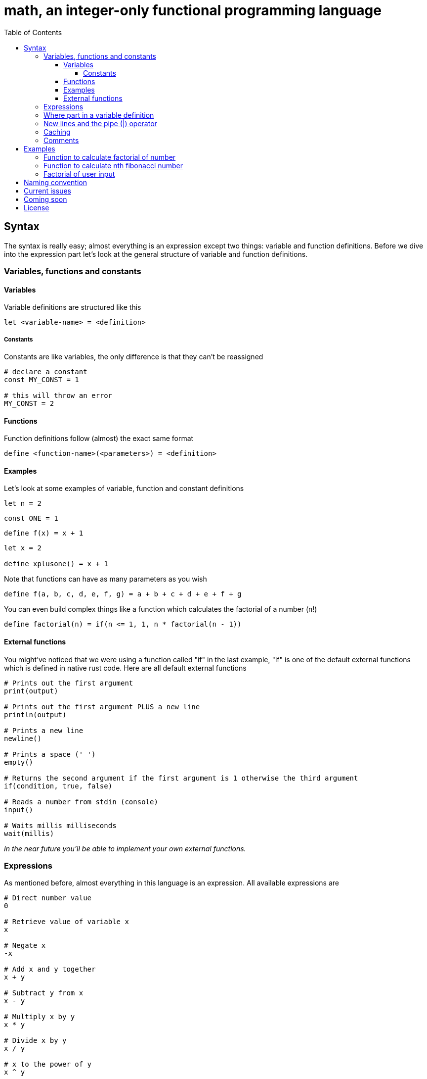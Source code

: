 = math, an integer-only functional programming language
:icons: font
:toc: left
:toclevels: 5

== Syntax

The syntax is really easy; almost everything is an expression except two things: variable and function definitions.
Before we dive into the expression part let's look at the general structure of variable and function definitions.

=== Variables, functions and constants

==== Variables

Variable definitions are structured like this
[source,math]
----
let <variable-name> = <definition>
----

===== Constants

Constants are like variables, the only difference is that they can't be reassigned
[source,math]
----
# declare a constant
const MY_CONST = 1

# this will throw an error
MY_CONST = 2
----

==== Functions

Function definitions follow (almost) the exact same format
[source,math]
----
define <function-name>(<parameters>) = <definition>
----

==== Examples

Let's look at some examples of variable, function and constant definitions
[source,math]
----
let n = 2
----
[source,math]
----
const ONE = 1
----
[source,math]
----
define f(x) = x + 1
----
[source,math]
----
let x = 2

define xplusone() = x + 1
----

Note that functions can have as many parameters as you wish
[source,math]
----
define f(a, b, c, d, e, f, g) = a + b + c + d + e + f + g
----

You can even build complex things like a function which calculates the factorial of a number (n!)
[source,math]
----
define factorial(n) = if(n <= 1, 1, n * factorial(n - 1))
----

==== External functions

You might've noticed that we were using a function called "if" in the last example,
"if" is one of the default external functions which is defined in native rust code.
Here are all default external functions
[source,math]
----
# Prints out the first argument
print(output)

# Prints out the first argument PLUS a new line
println(output)

# Prints a new line
newline()

# Prints a space (' ')
empty()

# Returns the second argument if the first argument is 1 otherwise the third argument
if(condition, true, false)

# Reads a number from stdin (console)
input()

# Waits millis milliseconds
wait(millis)
----

_In the near future you'll be able to implement your own external functions._

=== Expressions

As mentioned before, almost everything in this language is an expression.
All available expressions are
[source,math]
----
# Direct number value
0

# Retrieve value of variable x
x

# Negate x
-x

# Add x and y together
x + y

# Subtract y from x
x - y

# Multiply x by y
x * y

# Divide x by y
x / y

# x to the power of y
x ^ y

# Check if x and y are equal (1 if both are equal, 0 if not)
x == y

# Check if x and y aren't equal (0 if both are equal, 1 if not)
x =! y

# Check if x is bigger than y or equals (1 if x is equal or bigger, 0 if not)
x >= y

# Check if x is bigger than y (1 if x is bigger, 0 if not)
x > y

# Check if x is smaller than y or equals (1 if x is smaller or equals, 0 if not)
x <= y

# Check if x is smaller than y (1 if x is smaller, 0 if not)
x < y

# Assign n to x (gives back n)
x = n
----
Expressions can be embraced with parenthesis to run the expression in them and ignore precedence
[source,math]
----
(expression)
----
An example of this is
[source,math]
----
(1 + 2) * 3
----

=== Where part in a variable definition

[NOTE]
====
This feature is currently unavailable
====

After the definition of a variable there can be a "where part", the general structure of a where part looks like this
[source,math]
----
where <var-name> = <definition>, ...
---- 
where parts are for when you don't want to repeat yourself in a variable definition. For example
[source,math]
----
define f(x) = ...
let a = ...

let n = (f(a) + 3) * (f(a) + 2) + f(a)
----
this looks really messy because of all the f(x) invocations, using the where part we can make it look much more clean
[source,math]
----
define f(x) = ...
let a = ...

let n = (r + 3) * (r + 2) + r where r = f(a)
----
these variables that are only available in that specific variable definition where we define them in the where part are called "part variables".
We can even have multiple part variables in one where part
[source,math]
----
define f(x) = ...
define g(x) = ...
let a = ...

let n = (rf + 3) * (rg + 2) + rf where rf = f(a), rg = g(a)
----

=== New lines and the pipe (|) operator

[NOTE]
====
This feature is still under development and can cause crashes
====

If you want to continue an expression in a new line you can use the pipe (|) operator
[source,math]
----
let a = |
		2 + |
	2
----
You can write as many pipe operators as you wish on one line (they each count for a new line)
[source,math]
----
let a = ||||



	0
----
is the same as
[source,math]
----
let a = 0
----
or
[source,math]
----
let a = |
0
----

=== Caching

Making a function cached (the result will be stored and automatically retrieved when the arguments match) can be done by annotating it with the "cache" keyword
[source,math]
----
define cache f(...) = ...
----
This can be useful when doing things like factorial; but you should not cache every function! If you only ever call the function once or do simple things such as 
adding two numbers together then you should not make it cached. Caching can sometimes increase interpretion time!

As mentioned before it can be extremely useful when doing e.g. factorial calculation. Let's look at an example
[source,math]
----
define factorial(n) = if(n <= 1, 1, n * factorial(n - 1))

define f(n, to) = if(n >= to, println(factorial(n)), println(factorial(n)) + f(n + 1, to))

f(1, 50)
----
This code will print out the factorials of 1 to 50, normally the interpretion time would take around ~190ms. But if we now add the cache keyword to it
[source,math]
----
define cache factorial(n) = ...

...
----
it will only take about ~60ms.

=== Comments

Commenting code can be done by putting a # at the start of a line
[source,math]
----
# This is a comment
----

== Examples

=== Function to calculate factorial of number

[source,math]
----
define factorial(n) = if(n <= 1, 1, n * factorial(n - 1))
----

=== Function to calculate nth fibonacci number

[source,math]
----
define fibonacci(n) = if(n <= 0, 0, if(n == 1, 1, fibonacci(n - 1) + fibonacci(n - 2))
----

=== Factorial of user input

[source,math]
----
define factorial(n) = if(n <= 1, 1, n * factorial(n - 1))

println(factorial(input()))
----

== Naming convention

|===
|Item |Convention

| Variables
| camelCase

| Functions
| camelCase

| Constants
| UPPER_SNAKE_CASE
|===

== Current issues

* The lexer is really slow

== Coming soon

* Pointers (v1.2)
* Compiling (v1.2)
* Defining external functions (v1.3)
* Libraries (global modifier) (v1.2)
* Matrices (v1.2)
* Function references & (v1.2)

== License

This project is licensed under the Apache License 2.0 - see the https://github.com/illuminator3/math/blob/master/LICENSE[LICENSE,role=resource,window=_blank] file for details